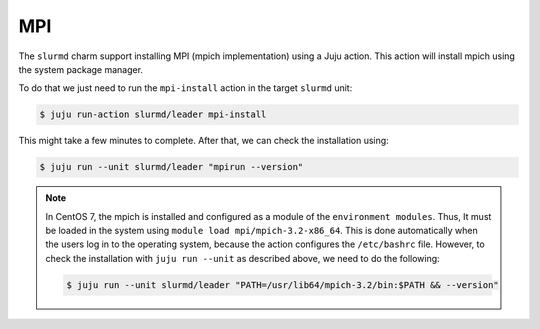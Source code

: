 .. _mpi:

===
MPI
===


The ``slurmd`` charm support installing MPI (mpich implementation) using a Juju action.
This action will install mpich using the system package manager.

To do that we just need to run the ``mpi-install`` action in the target ``slurmd`` unit:

.. code-block:: bash

      $ juju run-action slurmd/leader mpi-install

This might take a few minutes to complete. After that, we can check the installation using:

.. code-block:: bash

      $ juju run --unit slurmd/leader "mpirun --version"

.. note::

   In CentOS 7, the mpich is installed and configured as a module of the ``environment modules``.
   Thus, It must be loaded in the system using ``module load mpi/mpich-3.2-x86_64``. This is done
   automatically when the users log in to the operating system, because the action configures the 
   ``/etc/bashrc`` file. However, to check the installation with ``juju run --unit`` as described 
   above, we need to do the following:
   
   .. code-block:: bash

      $ juju run --unit slurmd/leader "PATH=/usr/lib64/mpich-3.2/bin:$PATH && --version"

